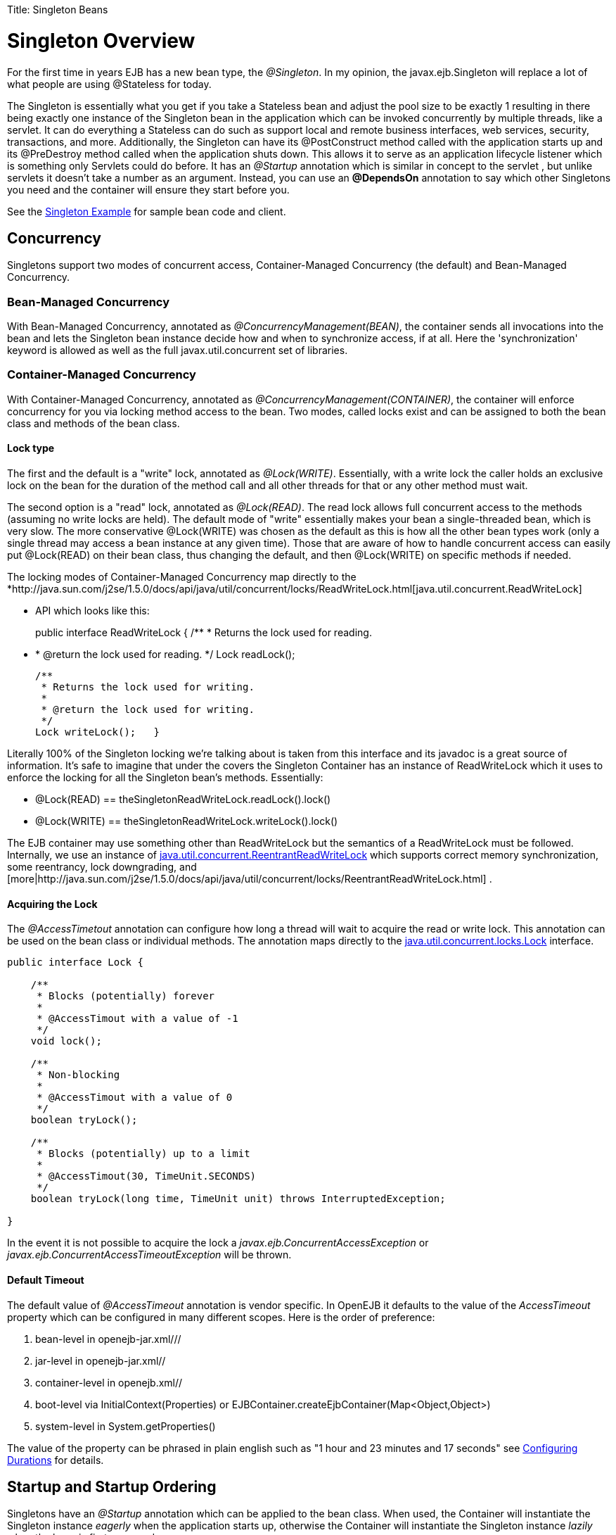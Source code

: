 :doctype: book

Title: Singleton Beans +++<a name="SingletonBeans-SingletonOverview">++++++</a>+++

= Singleton Overview

For the first time in years EJB has a new bean type, the _@Singleton_.
In my opinion, the javax.ejb.Singleton will replace a lot of what people are using @Stateless for today.

The Singleton is essentially what you get if you take a Stateless bean and adjust the pool size to be exactly 1 resulting in there being exactly one instance of the Singleton bean in the application which can be invoked concurrently by multiple threads, like a servlet.
It can do everything a Stateless can do such as support local and remote business interfaces, web services, security, transactions, and more.
Additionally, the Singleton can have its @PostConstruct method called with the application starts up and its @PreDestroy method called when the application shuts down.
This allows it to serve as an application lifecycle listener which is something only Servlets could do before.
It has an _@Startup_ annotation which is similar in concept to the servlet +++<load-on-startup>+++, but unlike servlets it doesn't take a number as an argument.
Instead, you can use an *@DependsOn* annotation to say which other Singletons you need and the container will ensure they start before you.+++</load-on-startup>+++

See the link:singleton-example.html[Singleton Example]  for sample bean code and client.

+++<a name="SingletonBeans-Concurrency">++++++</a>+++

== Concurrency

Singletons support two modes of concurrent access, Container-Managed Concurrency (the default) and Bean-Managed Concurrency.

+++<a name="SingletonBeans-Bean-ManagedConcurrency">++++++</a>+++

=== Bean-Managed Concurrency

With Bean-Managed Concurrency, annotated as _@ConcurrencyManagement(BEAN)_, the container sends all invocations into the bean and lets the Singleton bean instance decide how and when to synchronize access, if at all.
Here the 'synchronization' keyword is allowed as well as the full javax.util.concurrent set of libraries.

+++<a name="SingletonBeans-Container-ManagedConcurrency">++++++</a>+++

=== Container-Managed Concurrency

With Container-Managed Concurrency, annotated as _@ConcurrencyManagement(CONTAINER)_, the container will enforce concurrency for you via locking method access to the bean.
Two modes, called locks exist and can be assigned to both the bean class and methods of the bean class.

+++<a name="SingletonBeans-Locktype">++++++</a>+++

==== Lock type

The first and the default is a "write" lock, annotated as _@Lock(WRITE)_.
Essentially, with a write lock the caller holds an exclusive lock on the bean for the duration of the method call and all other threads for that or any other method must wait.

The second option is a "read" lock, annotated as _@Lock(READ)_.
The read lock allows full concurrent access to the methods (assuming no write locks are held).
The default mode of "write" essentially makes your bean a single-threaded bean, which is very slow.
The more conservative @Lock(WRITE) was chosen as the default as this is how all the other bean types work (only a single thread may access a bean instance at any given time).
Those that are aware of how to handle concurrent access can easily put @Lock(READ) on their bean class, thus changing the default, and then @Lock(WRITE) on specific methods if needed.

The locking modes of Container-Managed Concurrency map directly to the *http://java.sun.com/j2se/1.5.0/docs/api/java/util/concurrent/locks/ReadWriteLock.html[java.util.concurrent.ReadWriteLock]

* API which looks like this:
+
public interface ReadWriteLock {      /**       * Returns the lock used for reading.
*       * @return the lock used for reading.
*/      Lock readLock();

  /**
   * Returns the lock used for writing.
   *
   * @return the lock used for writing.
   */
  Lock writeLock();   }

Literally 100% of the Singleton locking we're talking about is taken from this interface and its javadoc is a great source of information.
It's safe to imagine that under the covers the Singleton Container has an instance of ReadWriteLock which it uses to enforce the locking for all the Singleton bean's methods.
Essentially:

* @Lock(READ) == theSingletonReadWriteLock.readLock().lock()
* @Lock(WRITE) == theSingletonReadWriteLock.writeLock().lock()

The EJB container may use something other than ReadWriteLock but the semantics of a ReadWriteLock must be followed.
Internally, we use an instance of http://java.sun.com/j2se/1.5.0/docs/api/java/util/concurrent/locks/ReentrantReadWriteLock.html[java.util.concurrent.ReentrantReadWriteLock]  which supports correct memory synchronization, some reentrancy, lock downgrading, and [more|http://java.sun.com/j2se/1.5.0/docs/api/java/util/concurrent/locks/ReentrantReadWriteLock.html] .

+++<a name="SingletonBeans-AcquiringtheLock">++++++</a>+++

==== Acquiring the Lock

The _@AccessTimetout_ annotation can configure how long a thread will wait to acquire the read or write lock.
This annotation can be used on the bean class or individual methods.
The annotation maps directly to the http://java.sun.com/j2se/1.5.0/docs/api/java/util/concurrent/locks/Lock.html[java.util.concurrent.locks.Lock]  interface.

....
public interface Lock {

    /**
     * Blocks (potentially) forever
     *
     * @AccessTimout with a value of -1
     */
    void lock();

    /**
     * Non-blocking
     *
     * @AccessTimout with a value of 0
     */
    boolean tryLock();

    /**
     * Blocks (potentially) up to a limit
     *
     * @AccessTimout(30, TimeUnit.SECONDS)
     */
    boolean tryLock(long time, TimeUnit unit) throws InterruptedException;

}
....

In the event it is not possible to acquire the lock a _javax.ejb.ConcurrentAccessException_ or _javax.ejb.ConcurrentAccessTimeoutException_ will be thrown.

+++<a name="SingletonBeans-DefaultTimeout">++++++</a>+++

==== Default Timeout

The default value of _@AccessTimeout_ annotation is vendor specific.
In OpenEJB it defaults to the value of the _AccessTimeout_ property which can be configured in many different scopes.
Here is the order of preference:

. bean-level in openejb-jar.xml/+++<openejb-jar>+++/+++<ejb-deployment>+++/+++<properties>++++++</properties>++++++</ejb-deployment>++++++</openejb-jar>+++
. jar-level in openejb-jar.xml/+++<openejb-jar>+++/+++<properties>++++++</properties>++++++</openejb-jar>+++
. container-level in openejb.xml/+++<openejb>+++/+++<Container>++++++</Container>++++++</openejb>+++
. boot-level via InitialContext(Properties) or EJBContainer.createEjbContainer(Map<Object,Object>)
. system-level in System.getProperties()

The value of the property can be phrased in plain english such as "1 hour and 23 minutes and 17 seconds" see link:configuring-durations.html[Configuring Durations]  for details.

+++<a name="SingletonBeans-StartupandStartupOrdering">++++++</a>+++

== Startup and Startup Ordering

Singletons have an _@Startup_ annotation which can be applied to the bean class.
When used, the Container will instantiate the Singleton instance _eagerly_ when the application starts up, otherwise the Container will instantiate the Singleton instance _lazily_ when the bean is first accessed.

If one Singleton refers to another Singleton in the @PostConstruct or @PreDestroy method, there must be some measure taken to ensure the other Singleton exists and is started.
This sort of ordering is achieved with the _@DependsOn_ annotation which can be used to list the names of Singleton beans that must be started before the Singleton bean using the annotation.

....
@DependsOn({"SingletonB", "SingletonC"})
@Singleton
public class SingletonA {

}
....

Circular references are not supported.
If BeanA uses @DependsOn to point to BeanB and BeanB also uses @DependsOn to point at BeanA, the result is a deployment exception.
Be aware that circular references can happen in less trivial ways such as A referring to B which refers to C which refers to D which refers back to A.
We will detect and print all circular dependencies (called circuits) at deploy time.

Note that @DependsOn is only required (and should only be used) if a Singleton _uses_ another Singleton in its @PostConstruct method or @PreDestroy method.
Simply having a reference to another Singleton and using it in other business methods does not require an @DependsOn declaration.
The @DependsOn allows the Container to calculate the correct startup order and shutdown order so that it can guarantee the Singletons you need are available in your @PostConstruct or @PreDestroy methods.
All Singletons will automatically be available to your business methods regardless if @DependsOn is used.
Because of the greater chance of creating circular dependencies, it is better not to use the @DependsOn annotation "just in case" and should only be used when truly needed.

+++<a name="SingletonBeans-XMLandAnnotationOverriding">++++++</a>+++

= XML and Annotation Overriding

Singletons can be declared in the ejb-jar.xml as follows:

 <ejb-jar>
   <enterprise-beans>
     <session>
       <ejb-name>MySingletonBean</ejb-name>
       <ejb-class>org.superbiz.MySingletonBean</ejb-class>
       <session-type>Singleton</session-type>
       <load-on-startup/>
       <depends-on>
           <ejb-name>SingletonFoo</ejb-name>
           <ejb-name>SingletonBar</ejb-name>
       </depends-on>
     </session>
   </enterprise-beans>
 </ejb-jar>

